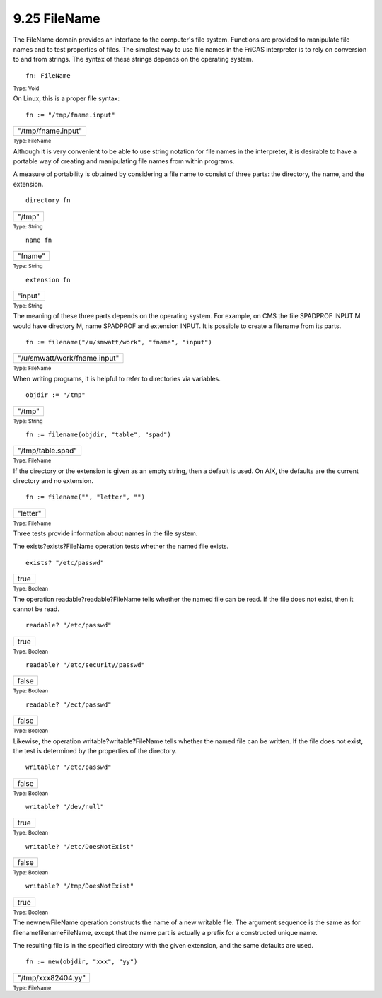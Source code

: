 .. status: ok


9.25 FileName
-------------

The FileName domain provides an interface to the computer's file system.
Functions are provided to manipulate file names and to test properties
of files. The simplest way to use file names in the FriCAS interpreter
is to rely on conversion to and from strings. The syntax of these
strings depends on the operating system.


.. spadInput
::

	fn: FileName


.. spadMathAnswer
.. spadType

:sub:`Type: Void`



On Linux, this is a proper file syntax:


.. spadInput
::

	fn := "/tmp/fname.input"


.. spadMathAnswer
.. spadMathOutput
.. math::

+----------------------+
| "/tmp/fname.input"   |
+----------------------+




.. spadType

:sub:`Type: FileName`



Although it is very convenient to be able to use string notation for
file names in the interpreter, it is desirable to have a portable way of
creating and manipulating file names from within programs.

A measure of portability is obtained by considering a file name to
consist of three parts: the directory, the name, and the extension.


.. spadInput
::

	directory fn


.. spadMathAnswer
.. spadMathOutput
.. math::

+----------+
| "/tmp"   |
+----------+




.. spadType

:sub:`Type: String`




.. spadInput
::

	name fn


.. spadMathAnswer
.. spadMathOutput
.. math::

+-----------+
| "fname"   |
+-----------+




.. spadType

:sub:`Type: String`




.. spadInput
::

	extension fn


.. spadMathAnswer
.. spadMathOutput
.. math::

+-----------+
| "input"   |
+-----------+




.. spadType

:sub:`Type: String`



The meaning of these three parts depends on the operating system. For
example, on CMS the file SPADPROF INPUT M would have directory M, name
SPADPROF and extension INPUT. It is possible to create a filename from
its parts.


.. spadInput
::

	fn := filename("/u/smwatt/work", "fname", "input")


.. spadMathAnswer
.. spadMathOutput
.. math::

+--------------------------------+
| "/u/smwatt/work/fname.input"   |
+--------------------------------+




.. spadType

:sub:`Type: FileName`



When writing programs, it is helpful to refer to directories via
variables.


.. spadInput
::

	objdir := "/tmp"


.. spadMathAnswer
.. spadMathOutput
.. math::

+----------+
| "/tmp"   |
+----------+




.. spadType

:sub:`Type: String`




.. spadInput
::

	fn := filename(objdir, "table", "spad")


.. spadMathAnswer
.. spadMathOutput
.. math::

+---------------------+
| "/tmp/table.spad"   |
+---------------------+




.. spadType

:sub:`Type: FileName`



If the directory or the extension is given as an empty string, then a
default is used. On AIX, the defaults are the current directory and no
extension.


.. spadInput
::

	fn := filename("", "letter", "")


.. spadMathAnswer
.. spadMathOutput
.. math::

+------------+
| "letter"   |
+------------+




.. spadType

:sub:`Type: FileName`



Three tests provide information about names in the file system.

The exists?exists?FileName operation tests whether the named file
exists.


.. spadInput
::

	exists? "/etc/passwd"


.. spadMathAnswer
.. spadMathOutput
.. math::

+--------+
| true   |
+--------+




.. spadType

:sub:`Type: Boolean`



The operation readable?readable?FileName tells whether the named file
can be read. If the file does not exist, then it cannot be read.


.. spadInput
::

	readable? "/etc/passwd"


.. spadMathAnswer
.. spadMathOutput
.. math::

+--------+
| true   |
+--------+




.. spadType

:sub:`Type: Boolean`




.. spadInput
::

	readable? "/etc/security/passwd"


.. spadMathAnswer
.. spadMathOutput
.. math::

+---------+
| false   |
+---------+




.. spadType

:sub:`Type: Boolean`




.. spadInput
::

	readable? "/ect/passwd"


.. spadMathAnswer
.. spadMathOutput
.. math::

+---------+
| false   |
+---------+




.. spadType

:sub:`Type: Boolean`



Likewise, the operation writable?writable?FileName tells whether the
named file can be written. If the file does not exist, the test is
determined by the properties of the directory.


.. spadInput
::

	writable? "/etc/passwd"


.. spadMathAnswer
.. spadMathOutput
.. math::

+---------+
| false   |
+---------+




.. spadType

:sub:`Type: Boolean`




.. spadInput
::

	writable? "/dev/null"


.. spadMathAnswer
.. spadMathOutput
.. math::

+--------+
| true   |
+--------+




.. spadType

:sub:`Type: Boolean`




.. spadInput
::

	writable? "/etc/DoesNotExist"


.. spadMathAnswer
.. spadMathOutput
.. math::

+---------+
| false   |
+---------+




.. spadType

:sub:`Type: Boolean`




.. spadInput
::

	writable? "/tmp/DoesNotExist"


.. spadMathAnswer
.. spadMathOutput
.. math::

+--------+
| true   |
+--------+




.. spadType

:sub:`Type: Boolean`



The newnewFileName operation constructs the name of a new writable file.
The argument sequence is the same as for filenamefilenameFileName,
except that the name part is actually a prefix for a constructed unique
name.

The resulting file is in the specified directory with the given
extension, and the same defaults are used.


.. spadInput
::

	fn := new(objdir, "xxx", "yy")


.. spadMathAnswer
.. spadMathOutput
.. math::

+----------------------+
| "/tmp/xxx82404.yy"   |
+----------------------+




.. spadType

:sub:`Type: FileName`





